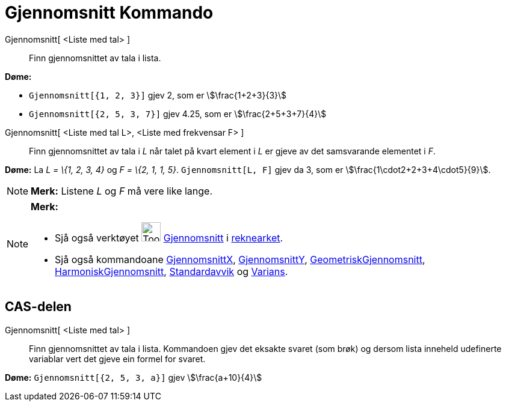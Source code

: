 = Gjennomsnitt Kommando
:page-en: commands/Mean
ifdef::env-github[:imagesdir: /nn/modules/ROOT/assets/images]

Gjennomsnitt[ <Liste med tal> ]::
  Finn gjennomsnittet av tala i lista.

[EXAMPLE]
====

*Døme:*

* `++Gjennomsnitt[{1, 2, 3}]++` gjev 2, som er stem:[\frac{1+2+3}{3}]
* `++Gjennomsnitt[{2, 5, 3, 7}]++` gjev 4.25, som er stem:[\frac{2+5+3+7}{4}]

====

Gjennomsnitt[ <Liste med tal L>, <Liste med frekvensar F> ]::
  Finn gjennomsnittet av tala i _L_ når talet på kvart element i _L_ er gjeve av det samsvarande elementet i _F_.

[EXAMPLE]
====

*Døme:* La _L = \{1, 2, 3, 4}_ og _F = \{2, 1, 1, 5}_. `++Gjennomsnitt[L, F]++` gjev da 3, som er
stem:[\frac{1\cdot2+2+3+4\cdot5}{9}].

====

[NOTE]
====

*Merk:* Listene _L_ og _F_ må vere like lange.

====

[NOTE]
====

*Merk:*

* Sjå også verktøyet image:Tool_Mean.gif[Tool Mean.gif,width=32,height=32] xref:/tools/Gjennomsnitt.adoc[Gjennomsnitt] i
xref:/Rekneark.adoc[reknearket].
* Sjå også kommandoane xref:/commands/GjennomsnittX.adoc[GjennomsnittX],
xref:/commands/GjennomsnittY.adoc[GjennomsnittY], xref:/commands/GeometriskGjennomsnitt.adoc[GeometriskGjennomsnitt],
xref:/commands/HarmoniskGjennomsnitt.adoc[HarmoniskGjennomsnitt], xref:/commands/Standardavvik.adoc[Standardavvik] og
xref:/commands/Varians.adoc[Varians].

====

== CAS-delen

Gjennomsnitt[ <Liste med tal> ]::
  Finn gjennomsnittet av tala i lista. Kommandoen gjev det eksakte svaret (som brøk) og dersom lista inneheld udefinerte
  variablar vert det gjeve ein formel for svaret.

[EXAMPLE]
====

*Døme:* `++Gjennomsnitt[{2, 5, 3, a}]++` gjev stem:[\frac{a+10}{4}]

====
